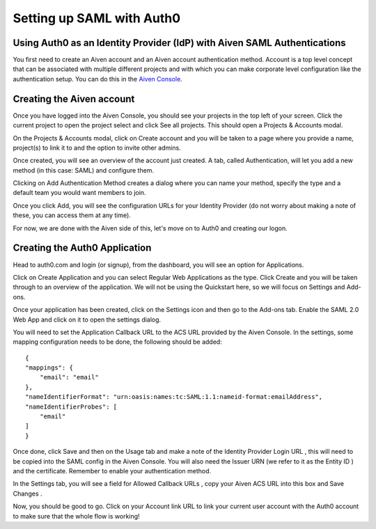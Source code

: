 Setting up SAML with Auth0
==========================

Using Auth0 as an Identity Provider (IdP) with Aiven SAML Authentications
--------------------------

You first need to create an Aiven account and an Aiven account authentication method. Account is a top level concept that can be associated with multiple different projects and with which you can make corporate level configuration like the authentication setup. You can do this in the `Aiven Console <https://console.aiven.io>`_.

Creating the Aiven account
--------------------------

Once you have logged into the Aiven Console, you should see your projects in the top left of your screen. Click the current project to open the project select and click See all projects. This should open a Projects & Accounts modal.

.. image:: /images/platform/howto/see-all-projects.png

On the Projects & Accounts modal, click on Create account  and you will be taken to a page where you provide a name, project(s) to link it to and the option to invite other admins.

.. image:: /images/platform/howto/console-aiven-account-create.png

Once created, you will see an overview of the account just created. A tab, called Authentication, will let you add a new method (in this case: SAML) and configure them.

.. image:: /images/platform/howto/authentication-methods.png

Clicking on Add Authentication Method creates a dialog where you can name your method, specify the type and a default team you would want members to join.

.. image:: /images/platform/howto/add-authentication-method.png

Once you click Add, you will see the configuration URLs for your Identity Provider (do not worry about making a note of these, you can access them at any time).

.. image:: /images/platform/howto/configuration-urls.png

For now, we are done with the Aiven side of this, let's move on to Auth0 and creating our logon.

Creating the Auth0 Application
------------------------------

Head to auth0.com and login (or signup), from the dashboard, you will see an option for Applications. 

.. image:: /images/platform/howto/auth0-applications.png

Click on Create Application and you can select Regular Web Applications as the type. Click Create  and you will be taken through to an overview of the application. We will not be using the Quickstart  here, so we will focus on Settings and Add-ons. 

.. image:: /images/platform/howto/create-application-auth0.png

Once your application has been created, click on the Settings icon and then go to the Add-ons tab. Enable the SAML 2.0 Web App and click on it to open the settings dialog.

.. image:: /images/platform/howto/addon-saml-web-app-auth0.png

You will need to set the Application Callback URL to the ACS URL provided by the Aiven Console. In the settings, some mapping configuration needs to be done, the following should be added::

    {
    "mappings": {
        "email": "email"
    },
    "nameIdentifierFormat": "urn:oasis:names:tc:SAML:1.1:nameid-format:emailAddress",
    "nameIdentifierProbes": [
        "email"
    ]
    }

Once done, click Save  and then on the Usage  tab and make a note of the Identity Provider Login URL , this will need to be copied into the SAML config in the Aiven Console. You will also need the Issuer URN (we refer to it as the Entity ID ) and the certificate. Remember to enable your authentication method.

In the Settings  tab, you will see a field for Allowed Callback URLs , copy your Aiven ACS URL  into this box and Save Changes .

Now, you should be good to go. Click on your Account link URL to link your current user account with the Auth0 account to make sure that the whole flow is working!